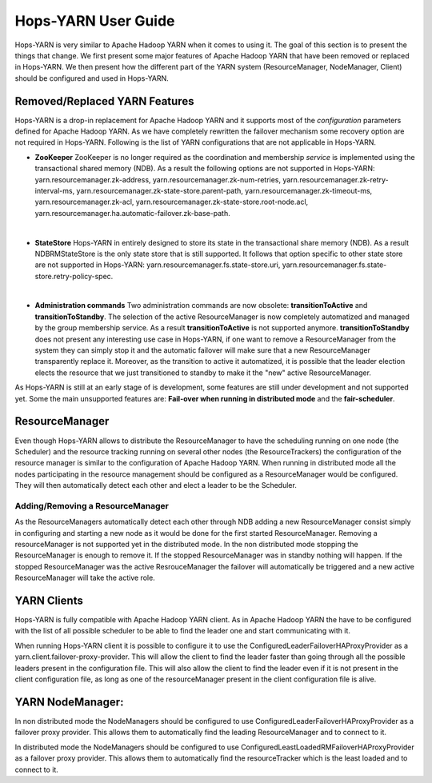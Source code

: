 Hops-YARN User Guide
====================

Hops-YARN is very similar to Apache Hadoop YARN when it comes to using it. The goal of this section is to present the things that change. We first present some major features of Apache Hadoop YARN that have been removed or replaced in Hops-YARN. We then present how the different part of the YARN system (ResourceManager, NodeManager, Client) should be configured and used in Hops-YARN.

.. _Unsupported_Features:
Removed/Replaced YARN Features
------------------------------

Hops-YARN is a drop-in replacement for Apache Hadoop YARN and it supports most of the `configuration` parameters defined for Apache Hadoop YARN. As we have completely rewritten the failover mechanism some recovery option are not required in Hops-YARN. Following is the list of YARN configurations that are not applicable in Hops-YARN.


* **ZooKeeper**
  ZooKeeper is no longer required as the coordination and membership `service` is implemented using the transactional shared memory (NDB). As a result the following options are not supported in Hops-YARN: yarn.resourcemanager.zk-address, yarn.resourcemanager.zk-num-retries, yarn.resourcemanager.zk-retry-interval-ms, yarn.resourcemanager.zk-state-store.parent-path, yarn.resourcemanager.zk-timeout-ms, yarn.resourcemanager.zk-acl, yarn.resourcemanager.zk-state-store.root-node.acl, yarn.resourcemanager.ha.automatic-failover.zk-base-path.
|
* **StateStore**
  Hops-YARN in entirely designed to store its state in the transactional share memory (NDB). As a result NDBRMStateStore is the only state store that is still supported. It follows that option specific to other state store are not supported in Hops-YARN: yarn.resourcemanager.fs.state-store.uri, yarn.resourcemanager.fs.state-store.retry-policy-spec.
|
* **Administration commands**
  Two administration commands are now obsolete: **transitionToActive** and **transitionToStandby**. The selection of the active ResourceManager is now completely automatized and managed by the group membership service. As a result **transitionToActive** is not supported anymore.
  **transitionToStandby** does not present any interesting use case in Hops-YARN, if one want to remove a ResourceManager from the system they can simply stop it and the automatic failover will make sure that a new ResourceManager transparently replace it. Moreover, as the transition to active it automatized, it is possible that the leader election elects the resource that we just transitioned to standby to make it the "new" active ResourceManager.

As Hops-YARN is still at an early stage of is development, some features are still under development and not supported yet. Some the main unsupported features are: **Fail-over when running in distributed mode** and the **fair-scheduler**.

.. _resource_manager:
ResourceManager
---------------
Even though Hops-YARN allows to distribute the ResourceManager to have the scheduling running on one node (the Scheduler) and the resource tracking running on several other nodes (the ResourceTrackers) the configuration of the resource manager is similar to the configuration of Apache Hadoop YARN. When running in distributed mode all the nodes participating in the resource management should be configured as a ResourceManager would be configured. They will then automatically detect each other and elect a leader to be the Scheduler.

.. _adding/removing_resource_manager:
Adding/Removing a ResourceManager
~~~~~~~~~~~~~~~~~~~~~~~~~~~~~~~
As the ResourceManagers automatically detect each other through NDB adding a new ResourceManager consist simply in configuring and starting a new node as it would be done for the first started ResourceManager.
Removing a resourceManager is not supported yet in the distributed mode. In the non distributed mode stopping the ResourceManager is enough to remove it. If the stopped ResourceManager was in standby nothing will happen. If the stopped ResourceManager was the active ResrouceManager the failover will automatically be triggered and a new active ResourceManager will take the active role.

.. _yarn_clients:
YARN Clients
------------
Hops-YARN is fully compatible with Apache Hadoop YARN client. As in Apache Hadoop YARN the have to be configured with the list of all possible scheduler to be able to find the leader one and start communicating with it.

When running Hops-YARN client it is possible to configure it to use the ConfiguredLeaderFailoverHAProxyProvider as a yarn.client.failover-proxy-provider. This will allow the client to find the leader faster than going through all the possible leaders present in the configuration file. This will also allow the client to find the leader even if it is not present in the client configuration file, as long as one of the resourceManager present in the client configuration file is alive.

.. _yarn_node_manager:
YARN NodeManager:
-----------------
In non distributed mode the NodeManagers should be configured to use ConfiguredLeaderFailoverHAProxyProvider as a failover proxy provider. This allows them to automatically find the leading ResourceManager and to connect to it.

In distributed mode the NodeManagers should be configured to use ConfiguredLeastLoadedRMFailoverHAProxyProvider as a failover proxy provider. This allows them to automatically find the resourceTracker which is the least loaded and to connect to it.

.. _configuration: https://hadoop.apache.org/docs/r2.4.1/hadoop-yarn/hadoop-yarn-common/yarn-default.xml
.. _service: http://link.springer.com/chapter/10.1007%2F978-3-319-19129-4_13
